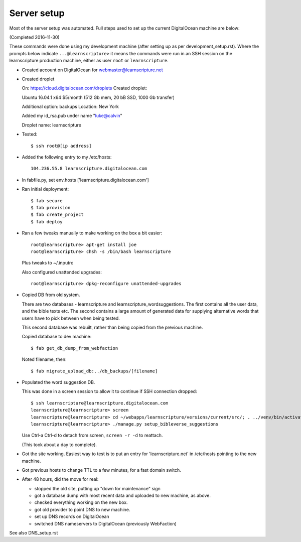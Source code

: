 ==============
 Server setup
==============

Most of the server setup was automated. Full steps used to set up the current
DigitalOcean machine are below:

(Completed 2016-11-30)

These commands were done using my development machine (after setting up as per
development_setup.rst). Where the prompts below indicate ``...@learnscripture>``
it means the commands were run in an SSH session on the learnscripture
production machine, either as user ``root`` or ``learnscripture``.


* Created account on DigitalOcean for webmaster@learnscripture.net

* Created droplet

  On: https://cloud.digitalocean.com/droplets
  Created droplet:

  Ubuntu 16.04.1 x64
  $5/month (512 Gb mem, 20 bB SSD, 1000 Gb transfer)

  Additional option: backups
  Location: New York

  Added my id_rsa.pub under name "luke@calvin"

  Droplet name: learnscripture

* Tested::

  $ ssh root@[ip address]

* Added the following entry to my /etc/hosts::

    104.236.55.8 learnscripture.digitalocean.com

* In fabfile.py, set env.hosts ['learnscripture.digitalocean.com']

* Ran initial deployment::

    $ fab secure
    $ fab provision
    $ fab create_project
    $ fab deploy


* Ran a few tweaks manually to make working on the box a bit easier::

    root@learnscripture> apt-get install joe
    root@learnscripture> chsh -s /bin/bash learnscripture

  Plus tweaks to ~/.inputrc

  Also configured unattended upgrades::

    root@learnscripture> dpkg-reconfigure unattended-upgrades

* Copied DB from old system.

  There are two databases - learnscripture and learnscripture_wordsuggestions.
  The first contains all the user data, and the bible texts etc.
  The second contains a large amount of generated data for supplying
  alternative words that users have to pick between when being tested.

  This second database was rebuilt, rather than being copied from the previous
  machine.

  Copied database to dev machine::

    $ fab get_db_dump_from_webfaction

  Noted filename, then::

    $ fab migrate_upload_db:../db_backups/[filename]

* Populated the word suggestion DB.

  This was done in a screen session to allow it to continue if SSH connection
  dropped::

    $ ssh learnscripture@learnscripture.digitalocean.com
    learnscripture@learnscripture> screen
    learnscripture@learnscripture> cd ~/webapps/learnscripture/versions/current/src/; . ../venv/bin/activate
    learnscripture@learnscripture> ./manage.py setup_bibleverse_suggestions

  Use Ctrl-a Ctrl-d to detach from screen, ``screen -r -d`` to reattach.

  (This took about a day to complete).

* Got the site working. Easiest way to test is to put an entry for
  'learnscripture.net' in /etc/hosts pointing to the new machine.

* Got previous hosts to change TTL to a few minutes, for a fast domain switch.

* After 48 hours, did the move for real:

  * stopped the old site, putting up "down for maintenance" sign
  * got a database dump with most recent data and uploaded to new machine, as above.
  * checked everything working on the new box.
  * got old provider to point DNS to new machine.
  * set up DNS records on DigitalOcean
  * switched DNS nameservers to DigitalOcean (previously WebFaction)

See also DNS_setup.rst


